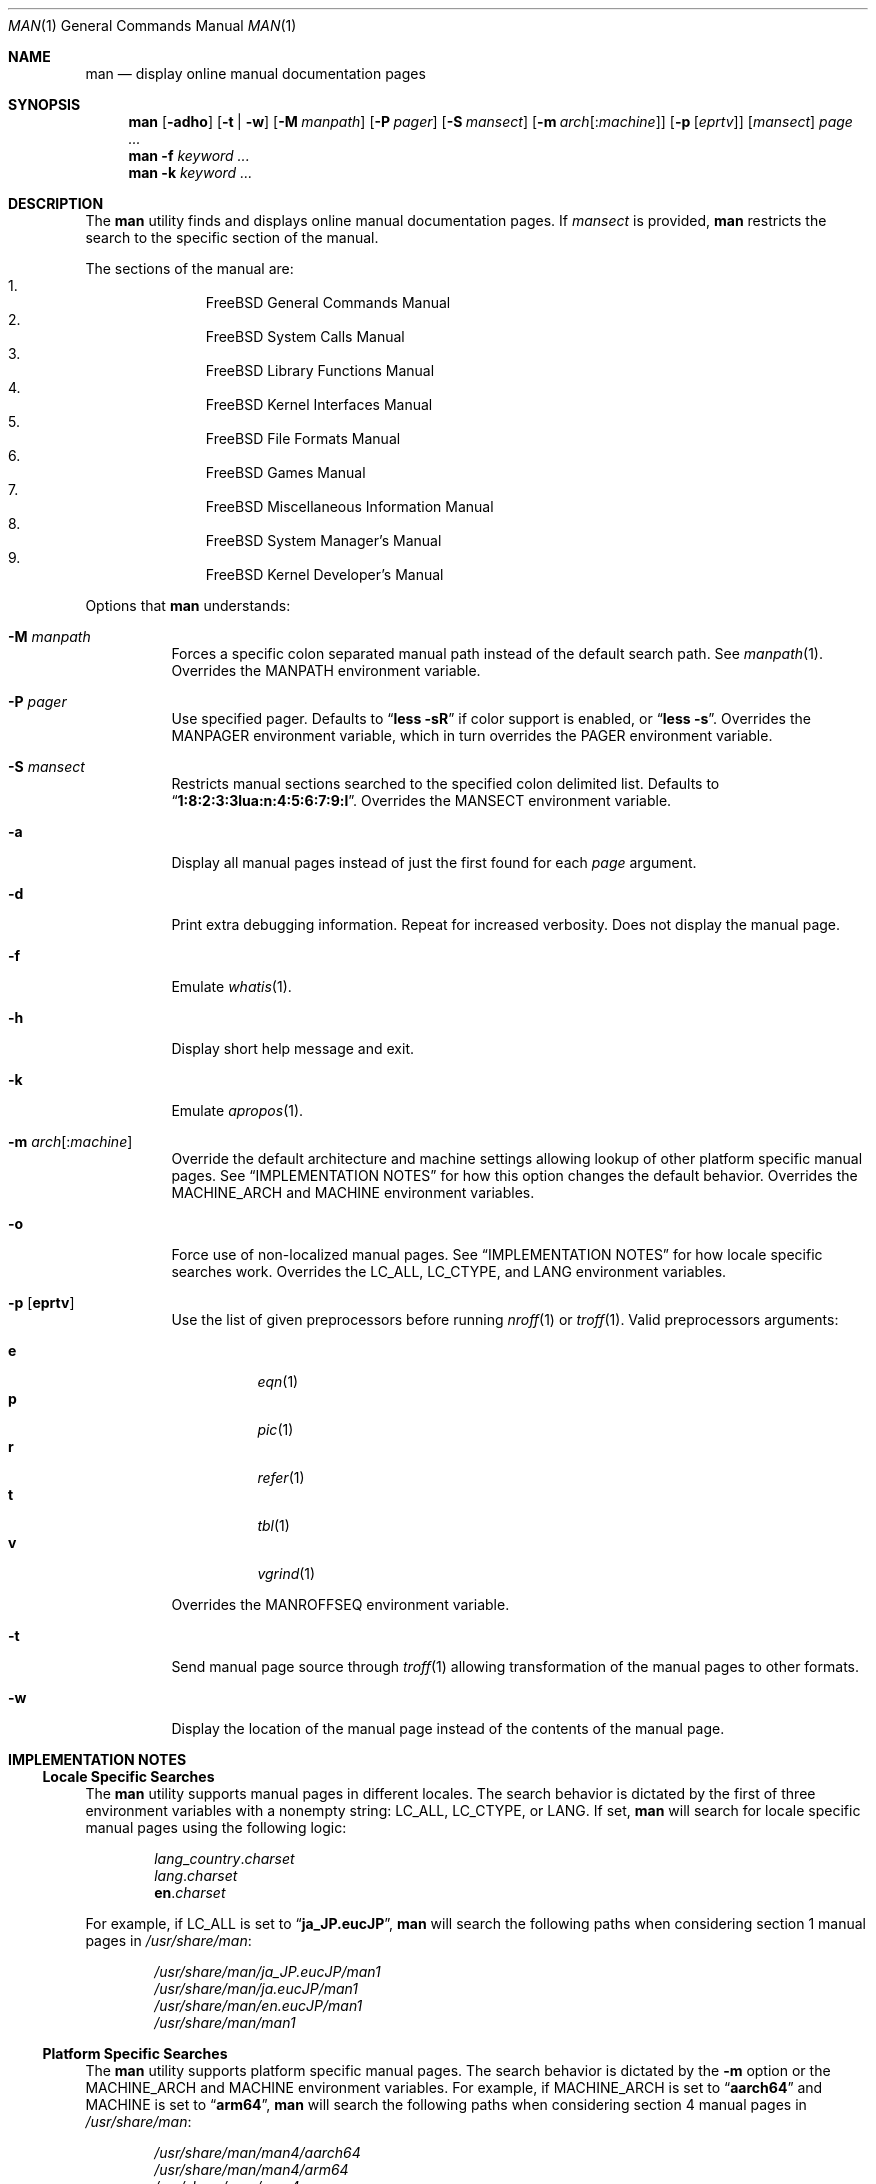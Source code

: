 .\"-
.\"  Copyright (c) 2010 Gordon Tetlow
.\"  All rights reserved.
.\"
.\"  Redistribution and use in source and binary forms, with or without
.\"  modification, are permitted provided that the following conditions
.\"  are met:
.\"  1. Redistributions of source code must retain the above copyright
.\"     notice, this list of conditions and the following disclaimer.
.\"  2. Redistributions in binary form must reproduce the above copyright
.\"     notice, this list of conditions and the following disclaimer in the
.\"     documentation and/or other materials provided with the distribution.
.\"
.\"  THIS SOFTWARE IS PROVIDED BY THE AUTHOR AND CONTRIBUTORS ``AS IS'' AND
.\"  ANY EXPRESS OR IMPLIED WARRANTIES, INCLUDING, BUT NOT LIMITED TO, THE
.\"  IMPLIED WARRANTIES OF MERCHANTABILITY AND FITNESS FOR A PARTICULAR PURPOSE
.\"  ARE DISCLAIMED.  IN NO EVENT SHALL THE AUTHOR OR CONTRIBUTORS BE LIABLE
.\"  FOR ANY DIRECT, INDIRECT, INCIDENTAL, SPECIAL, EXEMPLARY, OR CONSEQUENTIAL
.\"  DAMAGES (INCLUDING, BUT NOT LIMITED TO, PROCUREMENT OF SUBSTITUTE GOODS
.\"  OR SERVICES; LOSS OF USE, DATA, OR PROFITS; OR BUSINESS INTERRUPTION)
.\"  HOWEVER CAUSED AND ON ANY THEORY OF LIABILITY, WHETHER IN CONTRACT, STRICT
.\"  LIABILITY, OR TORT (INCLUDING NEGLIGENCE OR OTHERWISE) ARISING IN ANY WAY
.\"  OUT OF THE USE OF THIS SOFTWARE, EVEN IF ADVISED OF THE POSSIBILITY OF
.\"  SUCH DAMAGE.
.\"
.\" $FreeBSD$
.\"
.Dd October 28, 2020
.Dt MAN 1
.Os
.Sh NAME
.Nm man
.Nd display online manual documentation pages
.Sh SYNOPSIS
.Nm
.Op Fl adho
.Op Fl t | w
.Op Fl M Ar manpath
.Op Fl P Ar pager
.Op Fl S Ar mansect
.Op Fl m Ar arch Ns Op : Ns Ar machine
.Op Fl p Op Ar eprtv
.Op Ar mansect
.Ar page ...
.Nm
.Fl f
.Ar keyword ...
.Nm
.Fl k
.Ar keyword ...
.Sh DESCRIPTION
The
.Nm
utility finds and displays online manual documentation pages.
If
.Ar mansect
is provided,
.Nm
restricts the search to the specific section of the manual.
.Pp
The sections of the manual are:
.Bl -enum -offset indent -compact
.It
.Fx
General Commands Manual
.It
.Fx
System Calls Manual
.It
.Fx
Library Functions Manual
.It
.Fx
Kernel Interfaces Manual
.It
.Fx
File Formats Manual
.It
.Fx
Games Manual
.It
.Fx
Miscellaneous Information Manual
.It
.Fx
System Manager's Manual
.It
.Fx
Kernel Developer's Manual
.El
.Pp
Options that
.Nm
understands:
.Bl -tag -width indent
.It Fl M Ar manpath
Forces a specific colon separated manual path instead of the default
search path.
See
.Xr manpath 1 .
Overrides the
.Ev MANPATH
environment variable.
.It Fl P Ar pager
Use specified pager.
Defaults to
.Dq Li "less -sR"
if color support is enabled, or
.Dq Li "less -s" .
Overrides the
.Ev MANPAGER
environment variable, which in turn overrides the
.Ev PAGER
environment variable.
.It Fl S Ar mansect
Restricts manual sections searched to the specified colon delimited list.
Defaults to
.Dq Li 1:8:2:3:3lua:n:4:5:6:7:9:l .
Overrides the
.Ev MANSECT
environment variable.
.It Fl a
Display all manual pages instead of just the first found for each
.Ar page
argument.
.It Fl d
Print extra debugging information.
Repeat for increased verbosity.
Does not display the manual page.
.It Fl f
Emulate
.Xr whatis 1 .
.It Fl h
Display short help message and exit.
.It Fl k
Emulate
.Xr apropos 1 .
.It Fl m Ar arch Ns Op : Ns Ar machine
Override the default architecture and machine settings allowing lookup of
other platform specific manual pages.
See
.Sx IMPLEMENTATION NOTES
for how this option changes the default behavior.
Overrides the
.Ev MACHINE_ARCH
and
.Ev MACHINE
environment variables.
.It Fl o
Force use of non-localized manual pages.
See
.Sx IMPLEMENTATION NOTES
for how locale specific searches work.
Overrides the
.Ev LC_ALL , LC_CTYPE ,
and
.Ev LANG
environment variables.
.It Fl p Op Cm eprtv
Use the list of given preprocessors before running
.Xr nroff 1
or
.Xr troff 1 .
Valid preprocessors arguments:
.Pp
.Bl -tag -width indent -compact
.It Cm e
.Xr eqn 1
.It Cm p
.Xr pic 1
.It Cm r
.Xr refer 1
.It Cm t
.Xr tbl 1
.It Cm v
.Xr vgrind 1
.El
.Pp
Overrides the
.Ev MANROFFSEQ
environment variable.
.It Fl t
Send manual page source through
.Xr troff 1
allowing transformation of the manual pages to other formats.
.It Fl w
Display the location of the manual page instead of the contents of
the manual page.
.El
.Sh IMPLEMENTATION NOTES
.Ss Locale Specific Searches
The
.Nm
utility supports manual pages in different locales.
The search behavior is dictated by the first of three
environment variables with a nonempty string:
.Ev LC_ALL , LC_CTYPE ,
or
.Ev LANG .
If set,
.Nm
will search for locale specific manual pages using the following logic:
.Pp
.Bl -item -offset indent -compact
.It
.Va lang Ns _ Ns Va country Ns . Ns Va charset
.It
.Va lang Ns . Ns Va charset
.It
.Li en Ns . Ns Va charset
.El
.Pp
For example, if
.Ev LC_ALL
is set to
.Dq Li ja_JP.eucJP ,
.Nm
will search the following paths when considering section 1 manual pages in
.Pa /usr/share/man :
.Pp
.Bl -item -offset indent -compact
.It
.Pa /usr/share/man/ja_JP.eucJP/man1
.It
.Pa /usr/share/man/ja.eucJP/man1
.It
.Pa /usr/share/man/en.eucJP/man1
.It
.Pa /usr/share/man/man1
.El
.Ss Platform Specific Searches
The
.Nm
utility supports platform specific manual pages.
The search behavior is dictated by the
.Fl m
option or the
.Ev MACHINE_ARCH
and
.Ev MACHINE
environment variables.
For example, if
.Ev MACHINE_ARCH
is set to
.Dq Li aarch64
and
.Ev MACHINE
is set to
.Dq Li arm64 ,
.Nm
will search the following paths when considering section 4 manual pages in
.Pa /usr/share/man :
.Pp
.Bl -item -offset indent -compact
.It
.Pa /usr/share/man/man4/aarch64
.It
.Pa /usr/share/man/man4/arm64
.It
.Pa /usr/share/man/man4
.El
.Ss Displaying Specific Manual Files
The
.Nm
utility also supports displaying a specific manual page if passed a path
to the file as long as it contains a
.Ql /
character.
.Sh ENVIRONMENT
The following environment variables affect the execution of
.Nm :
.Bl -tag -width ".Ev MANROFFSEQ"
.It Ev LC_ALL , LC_CTYPE , LANG
Used to find locale specific manual pages.
Valid values can be found by running the
.Xr locale 1
command.
See
.Sx IMPLEMENTATION NOTES
for details.
Influenced by the
.Fl o
option.
.It Ev MACHINE_ARCH , MACHINE
Used to find platform specific manual pages.
If unset, the output of
.Dq Li "sysctl hw.machine_arch"
and
.Dq Li "sysctl hw.machine"
is used respectively.
See
.Sx IMPLEMENTATION NOTES
for details.
Corresponds to the
.Fl m
option.
.It Ev MANPATH
The standard search path used by
.Xr man 1
may be changed by specifying a path in the
.Ev MANPATH
environment variable.
Invalid paths, or paths without manual databases, are ignored.
Overridden by
.Fl M .
If
.Ev MANPATH
begins with a colon, it is appended to the default list;
if it ends with a colon, it is prepended to the default list;
or if it contains two adjacent colons,
the standard search path is inserted between the colons.
If none of these conditions are met, it overrides the
standard search path.
.It Ev MANROFFSEQ
Used to determine the preprocessors for the manual source before running
.Xr nroff 1
or
.Xr troff 1 .
If unset, defaults to
.Xr tbl 1 .
Corresponds to the
.Fl p
option.
.It Ev MANSECT
Restricts manual sections searched to the specified colon delimited list.
Corresponds to the
.Fl S
option.
.It Ev MANWIDTH
If set to a numeric value, used as the width manpages should be displayed.
Otherwise, if set to a special value
.Dq Li tty ,
and output is to a terminal,
the pages may be displayed over the whole width of the screen.
.It Ev MANCOLOR
If set, enables color support.
.It Ev MANPAGER
Program used to display files.
.Pp
If unset, and color support is enabled,
.Dq Li "less -sR"
is used.
.Pp
If unset, and color support is disabled, then
.Ev PAGER
is used.
If that has no value either,
.Dq Li "less -s"
is used.
.El
.Sh FILES
.Bl -tag -width indent -compact
.It Pa /etc/man.conf
System configuration file.
.It Pa /usr/local/etc/man.d/*.conf
Local configuration files.
.El
.Sh EXIT STATUS
.Ex -std
.Sh EXAMPLES
Show the manual page for
.Xr stat 2 :
.Bd -literal -offset indent
$ man 2 stat
.Ed
.Pp
Show all manual pages for
.Ql stat .
.Bd -literal -offset indent
$ man -a stat
.Ed
.Pp
List manual pages which match the regular expression either in the title or in
the body:
.Bd -literal -offset indent
$ man -k '\e<copy\e>.*archive'
.Ed
.Pp
Show the manual page for
.Xr ls 1
and use
.Xr cat 1
as pager:
.Bd -literal -offset indent
$ man -P cat ls
.Ed
.Pp
Show the location of the
.Xr ls 1
manual page:
.Bd -literal -offset indent
$ man -w ls
.Ed
.Pp
.Sh SEE ALSO
.Xr apropos 1 ,
.Xr intro 1 ,
.Xr mandoc 1 ,
.Xr manpath 1 ,
.Xr whatis 1 ,
.Xr intro 2 ,
.Xr intro 3 ,
.Xr intro 3lua ,
.Xr intro 4 ,
.Xr intro 5 ,
.Xr man.conf 5 ,
.Xr intro 6 ,
.Xr intro 7 ,
.Xr mdoc 7 ,
.Xr intro 8 ,
.Xr intro 9
